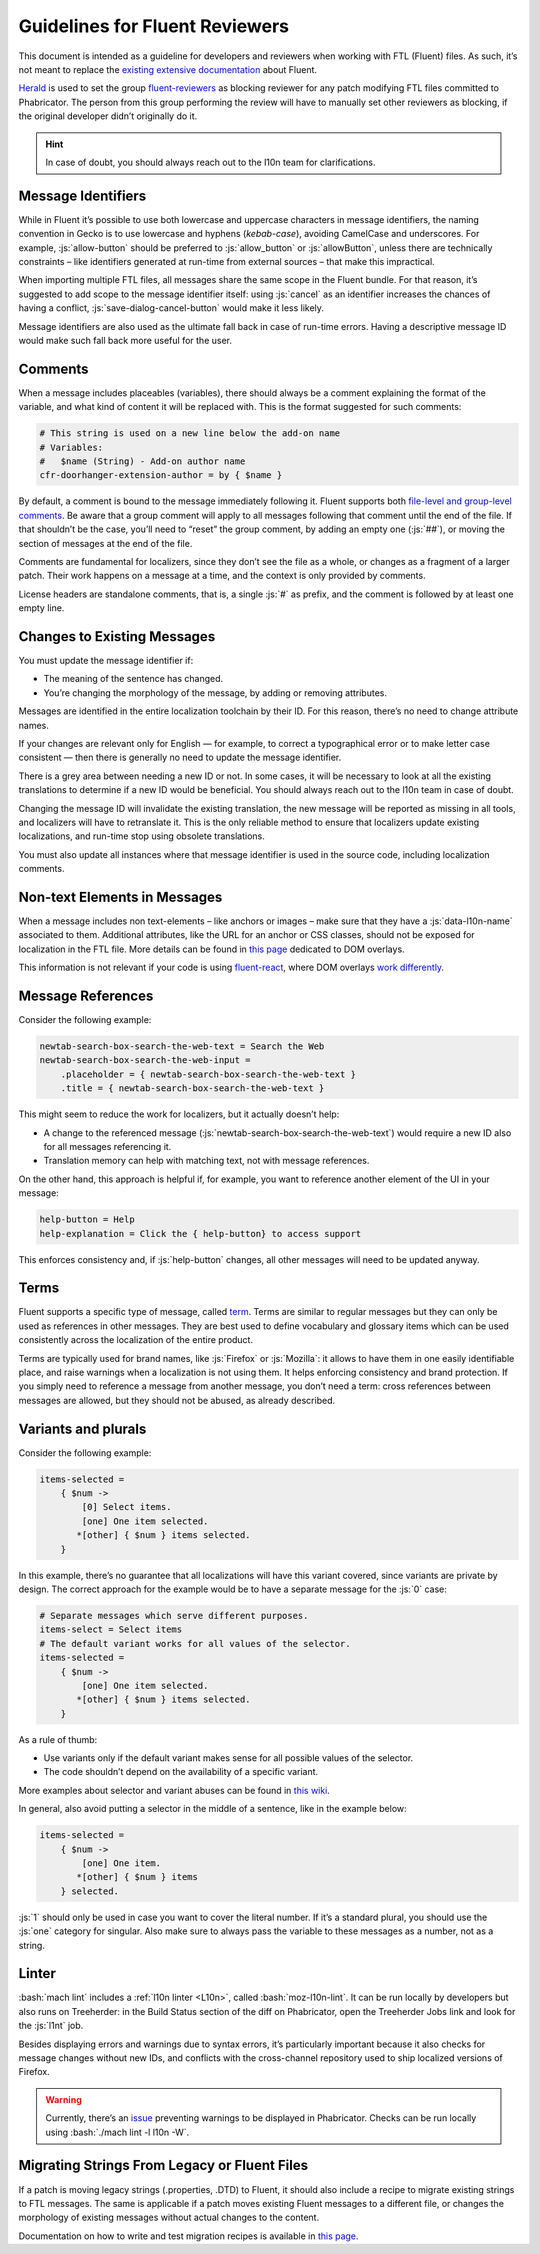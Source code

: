 .. role:: bash(code)
   :language: bash

.. role:: js(code)
   :language: javascript

===============================
Guidelines for Fluent Reviewers
===============================

This document is intended as a guideline for developers and reviewers when
working with FTL (Fluent) files. As such, it’s not meant to replace the
`existing extensive documentation`__ about Fluent.

__ ./tutorial.html

`Herald`_ is used to set the group `fluent-reviewers`_ as blocking reviewer for
any patch modifying FTL files committed to Phabricator. The person from this
group performing the review will have to manually set other reviewers as
blocking, if the original developer didn’t originally do it.


.. hint::

  In case of doubt, you should always reach out to the l10n team for
  clarifications.


Message Identifiers
===================

While in Fluent it’s possible to use both lowercase and uppercase characters in
message identifiers, the naming convention in Gecko is to use lowercase and
hyphens (*kebab-case*), avoiding CamelCase and underscores. For example,
:js:`allow-button` should be preferred to :js:`allow_button` or
:js:`allowButton`, unless there are technically constraints – like identifiers
generated at run-time from external sources – that make this impractical.

When importing multiple FTL files, all messages share the same scope in the
Fluent bundle. For that reason, it’s suggested to add scope to the message
identifier itself: using :js:`cancel` as an identifier increases the chances of
having a conflict, :js:`save-dialog-cancel-button` would make it less likely.

Message identifiers are also used as the ultimate fall back in case of run-time
errors. Having a descriptive message ID would make such fall back more useful
for the user.

Comments
========

When a message includes placeables (variables), there should always be a
comment explaining the format of the variable, and what kind of content it will
be replaced with. This is the format suggested for such comments:


.. code-block:: fluent

  # This string is used on a new line below the add-on name
  # Variables:
  #   $name (String) - Add-on author name
  cfr-doorhanger-extension-author = by { $name }


By default, a comment is bound to the message immediately following it. Fluent
supports both `file-level and group-level comments`__. Be aware that a group
comment will apply to all messages following that comment until the end of the
file. If that shouldn’t be the case, you’ll need to “reset” the group comment,
by adding an empty one (:js:`##`), or moving the section of messages at the end
of the file.

__ https://projectfluent.org/fluent/guide/comments.html

Comments are fundamental for localizers, since they don’t see the file as a
whole, or changes as a fragment of a larger patch. Their work happens on a
message at a time, and the context is only provided by comments.

License headers are standalone comments, that is, a single :js:`#` as prefix,
and the comment is followed by at least one empty line.

Changes to Existing Messages
============================

You must update the message identifier if:

- The meaning of the sentence has changed.
- You’re changing the morphology of the message, by adding or removing attributes.

Messages are identified in the entire localization toolchain by their ID. For
this reason, there’s no need to change attribute names.

If your changes are relevant only for English — for example, to correct a
typographical error or to make letter case consistent — then there is generally
no need to update the message identifier.

There is a grey area between needing a new ID or not. In some cases, it will be
necessary to look at all the existing translations to determine if a new ID
would be beneficial. You should always reach out to the l10n team in case of
doubt.

Changing the message ID will invalidate the existing translation, the new
message will be reported as missing in all tools, and localizers will have to
retranslate it. This is the only reliable method to ensure that localizers
update existing localizations, and run-time stop using obsolete translations.

You must also update all instances where that message identifier is used in the
source code, including localization comments.

Non-text Elements in Messages
=============================

When a message includes non text-elements – like anchors or images – make sure
that they have a :js:`data-l10n-name` associated to them. Additional
attributes, like the URL for an anchor or CSS classes, should not be exposed
for localization in the FTL file. More details can be found in `this page`__
dedicated to DOM overlays.

__ https://github.com/projectfluent/fluent.js/wiki/DOM-Overlays#text-level-elements

This information is not relevant if your code is using `fluent-react`_, where
DOM overlays `work differently`__.

__ https://github.com/projectfluent/fluent.js/wiki/React-Overlays

Message References
==================

Consider the following example:


.. code-block:: fluent

  newtab-search-box-search-the-web-text = Search the Web
  newtab-search-box-search-the-web-input =
      .placeholder = { newtab-search-box-search-the-web-text }
      .title = { newtab-search-box-search-the-web-text }


This might seem to reduce the work for localizers, but it actually doesn’t
help:

- A change to the referenced message (:js:`newtab-search-box-search-the-web-text`)
  would require a new ID also for all messages referencing it.
- Translation memory can help with matching text, not with message references.

On the other hand, this approach is helpful if, for example, you want to
reference another element of the UI in your message:


.. code-block:: fluent

  help-button = Help
  help-explanation = Click the { help-button} to access support


This enforces consistency and, if :js:`help-button` changes, all other messages
will need to be updated anyway.

Terms
=====

Fluent supports a specific type of message, called `term`_. Terms are similar
to regular messages but they can only be used as references in other messages.
They are best used to define vocabulary and glossary items which can be used
consistently across the localization of the entire product.

Terms are typically used for brand names, like :js:`Firefox` or :js:`Mozilla`:
it allows to have them in one easily identifiable place, and raise warnings
when a localization is not using them. It helps enforcing consistency and brand
protection. If you simply need to reference a message from another message, you
don’t need a term: cross references between messages are allowed, but they
should not be abused, as already described.

Variants and plurals
====================

Consider the following example:


.. code-block:: fluent

  items-selected =
      { $num ->
          [0] Select items.
          [one] One item selected.
         *[other] { $num } items selected.
      }


In this example, there’s no guarantee that all localizations will have this
variant covered, since variants are private by design. The correct approach for
the example would be to have a separate message for the :js:`0` case:


.. code-block:: fluent

  # Separate messages which serve different purposes.
  items-select = Select items
  # The default variant works for all values of the selector.
  items-selected =
      { $num ->
          [one] One item selected.
         *[other] { $num } items selected.
      }


As a rule of thumb:

- Use variants only if the default variant makes sense for all possible values
  of the selector.
- The code shouldn’t depend on the availability of a specific variant.

More examples about selector and variant abuses can be found in `this wiki`__.

__ https://github.com/projectfluent/fluent/wiki/Good-Practices-for-Developers#prefer-separate-messages-over-variants-for-ui-logic

In general, also avoid putting a selector in the middle of a sentence, like in
the example below:


.. code-block:: fluent

  items-selected =
      { $num ->
          [one] One item.
         *[other] { $num } items
      } selected.


:js:`1` should only be used in case you want to cover the literal number. If
it’s a standard plural, you should use the :js:`one` category for singular.
Also make sure to always pass the variable to these messages as a number, not
as a string.

Linter
======

:bash:`mach lint` includes a :ref:`l10n linter <L10n>`, called :bash:`moz-l10n-lint`. It
can be run locally by developers but also runs on Treeherder: in the Build
Status section of the diff on Phabricator, open the Treeherder Jobs link and
look for the :js:`l1nt` job.

Besides displaying errors and warnings due to syntax errors, it’s particularly
important because it also checks for message changes without new IDs, and
conflicts with the cross-channel repository used to ship localized versions of
Firefox.


.. warning::

  Currently, there’s an `issue`__ preventing warnings to be displayed in
  Phabricator. Checks can be run locally using :bash:`./mach lint -l l10n -W`.

  __ https://github.com/mozilla/code-review/issues/32


Migrating Strings From Legacy or Fluent Files
=============================================

If a patch is moving legacy strings (.properties, .DTD) to Fluent, it should
also include a recipe to migrate existing strings to FTL messages. The same is
applicable if a patch moves existing Fluent messages to a different file, or
changes the morphology of existing messages without actual changes to the
content.

Documentation on how to write and test migration recipes is available in `this
page`__.

__ ./fluent_migrations.html


.. _Herald: https://phabricator.services.mozilla.com/herald/
.. _fluent-reviewers: https://phabricator.services.mozilla.com/tag/fluent-reviewers/
.. _fluent-react: https://github.com/projectfluent/fluent.js/wiki/React-Bindings
.. _term: https://projectfluent.org/fluent/guide/terms.html
